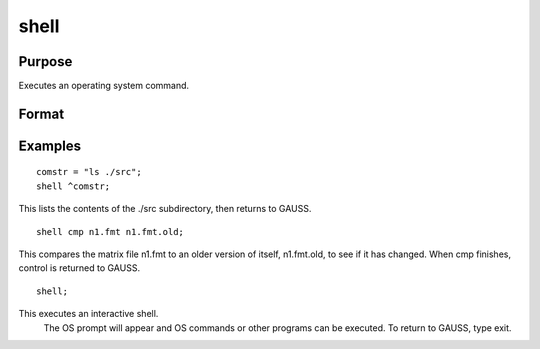 
shell
==============================================

Purpose
----------------
Executes an operating system command.

Format
----------------
.. function:: shell stmt

    :param stmt: literal or ^string, the command to be
        executed.
    :type stmt: TODO

Examples
----------------

::

    comstr = "ls ./src";
    shell ^comstr;

This lists the contents of the ./src subdirectory, 
then returns to GAUSS.

::

    shell cmp n1.fmt n1.fmt.old;

This compares the matrix file n1.fmt to an older version of
itself, n1.fmt.old, to see if it has changed.
When cmp finishes, control is returned to GAUSS.

::

    shell;

This executes an interactive shell.
 The OS prompt will appear and OS
 commands or other programs can be executed. To
 return to GAUSS, type exit.

.. seealso:: Functions :func:`exec`
